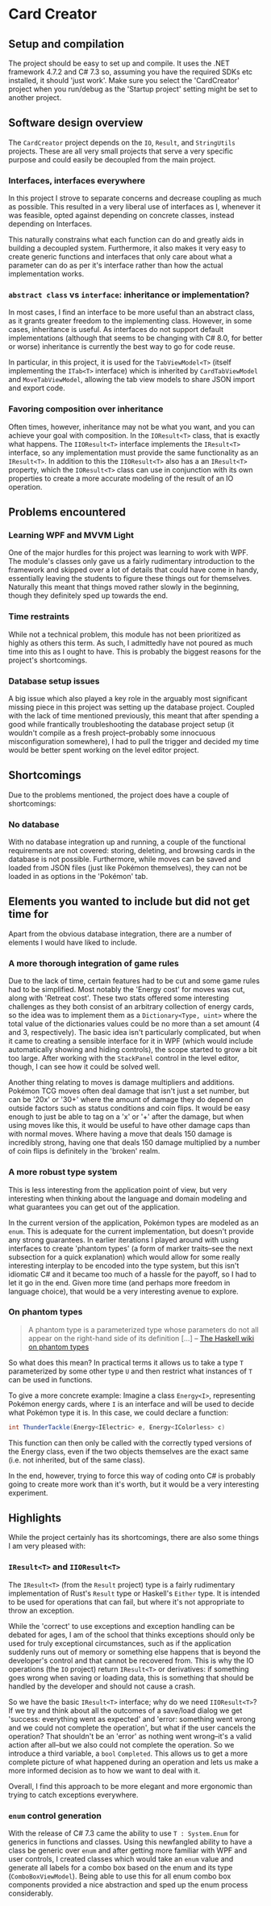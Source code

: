 * Card Creator

** Setup and compilation
   The project should be easy to set up and compile. It uses the .NET framework 4.7.2 and C# 7.3 so, assuming you have the required SDKs etc installed, it should 'just work'. Make sure you select the 'CardCreator' project when you run/debug as the 'Startup project' setting might be set to another project.

** Software design overview
   The ~CardCreator~ project depends on the ~IO~, ~Result~, and ~StringUtils~ projects. These are all very small projects that serve a very specific purpose and could easily be decoupled from the main project.

*** Interfaces, interfaces everywhere
    In this project I strove to separate concerns and decrease coupling as much as possible. This resulted in a very liberal use of interfaces as I, whenever it was feasible, opted against depending on concrete classes, instead depending on Interfaces.

  This naturally constrains what each function can do and greatly aids in building a decoupled system. Furthermore, it also makes it very easy to create generic functions and interfaces that only care about what a parameter can do as per it's interface rather than how the actual implementation works.

*** ~abstract class~ vs ~interface~: inheritance or implementation?
    In most cases, I find an interface to be more useful than an abstract class, as it grants greater freedom to the implementing class. However, in some cases, inheritance is useful. As interfaces do not support default implementations (although that seems to be changing with C# 8.0, for better or worse) inheritance is currently the best way to go for code reuse.

    In particular, in this project, it is used for the ~TabViewModel<T>~ (itself implementing the ~ITab<T>~ interface) which is inherited by ~CardTabViewModel~ and ~MoveTabViewModel~, allowing the tab view models to share JSON import and export code.

*** Favoring composition over inheritance
    Often times, however, inheritance may not be what you want, and you can achieve your goal with composition. In the ~IOResult<T>~ class, that is exactly what happens. The ~IIOResult<T>~ interface implements the ~IResult<T>~ interface, so any implementation must provide the same functionality as an ~IResult<T>~. In addition to this the ~IIOResult<T>~ also has a an ~IResult<T>~ property, which the ~IOResult<T>~ class can use in conjunction with its own properties to create a more accurate modeling of the result of an IO operation.

** Problems encountered
*** Learning WPF and MVVM Light
    One of the major hurdles for this project was learning to work with WPF. The module's classes only gave us a fairly rudimentary introduction to the framework and skipped over a lot of details that could have come in handy, essentially leaving the students to figure these things out for themselves. Naturally this meant that things moved rather slowly in the beginning, though they definitely sped up towards the end.

*** Time restraints
    While not a technical problem, this module has not been prioritized as highly as others this term. As such, I admittedly have not poured as much time into this as I ought to have. This is probably the biggest reasons for the project's shortcomings.

*** Database setup issues
    A big issue which also played a key role in the arguably most significant missing piece in this project was setting up the database project. Coupled with the lack of time mentioned previously, this meant that after spending a good while frantically troubleshooting the database project setup (it wouldn't compile as a fresh project--probably some innocuous misconfiguration somewhere), I had to pull the trigger and decided my time would be better spent working on the level editor project.

** Shortcomings
   Due to the problems mentioned, the project does have a couple of shortcomings:
*** No database
    With no database integration up and running, a couple of the functional requirements are not covered: storing, deleting, and browsing cards in the database is not possible. Furthermore, while moves can be saved and loaded from JSON files (just like Pokémon themselves), they can not be loaded in as options in the 'Pokémon' tab.

** Elements you wanted to include but did not get time for
   Apart from the obvious database integration, there are a number of elements I would have liked to include.

*** A more thorough integration of game rules
    Due to the lack of time, certain features had to be cut and some game rules had to be simplified. Most notably the 'Energy cost' for moves was cut, along with 'Retreat cost'. These two stats offered some interesting challenges as they both consist of an arbitrary collection of energy cards, so the idea was to implement them as a ~Dictionary<Type, uint>~ where the total value of the dictionaries values could be no more than a set amount (4 and 3, respectively). The basic idea isn't particularly complicated, but when it came to creating a sensible interface for it in WPF (which would include automatically showing and hiding controls), the scope started to grow a bit too large. After working with the ~StackPanel~ control in the level editor, though, I can see how it could be solved well.

   Another thing relating to moves is damage multipliers and additions. Pokémon TCG moves often deal damage that isn't just a set number, but can be '20x' or '30+' where the amount of damage they do depend on outside factors such as status conditions and coin flips. It would be easy enough to just be able to tag on a 'x' or '+' after the damage, but when using moves like this, it would be useful to have other damage caps than with normal moves. Where having a move that deals 150 damage is incredibly strong, having one that deals 150 damage multiplied by a number of coin flips is definitely in the 'broken' realm.

*** A more robust type system
    This is less interesting from the application point of view, but very interesting when thinking about the language and domain modeling and what guarantees you can get out of the application.

    In the current version of the application, Pokémon types are modeled as an ~enum~. This is adequate for the current implementation, but doesn't provide any strong guarantees. In earlier iterations I played around with using interfaces to create 'phantom types' (a form of marker traits--see the next subsection for a quick explanation) which would allow for some really interesting interplay to be encoded into the type system, but this isn't idiomatic C# and it became too much of a hassle for the payoff, so I had to let it go in the end. Given more time (and perhaps more freedom in language choice), that would be a very interesting avenue to explore.

*** On phantom types
    #+BEGIN_QUOTE
    A phantom type is a parameterized type whose parameters do not all appear on the right-hand side of its definition [...]
    -- [[https://wiki.haskell.org/Phantom_type][The Haskell wiki on phantom types]]
    #+END_QUOTE
    So what does this mean? In practical terms it allows us to take a type ~T~ parameterized by some other type ~U~ and then restrict what instances of ~T~ can be used in functions.

   To give a more concrete example: Imagine a class ~Energy<I>~, representing Pokémon energy cards, where ~I~ is an interface and will be used to decide what Pokémon type it is. In this case, we could declare a function:
   #+BEGIN_SRC csharp
   int ThunderTackle(Energy<IElectric> e, Energy<IColorless> c)
   #+END_SRC

   This function can then only be called with the correctly typed versions of the Energy class, even if the two objects themselves are the exact same (i.e. not inherited, but of the same class).

   In the end, however, trying to force this way of coding onto C# is probably going to create more work than it's worth, but it would be a very interesting experiment.


** Highlights
   While the project certainly has its shortcomings, there are also some things I am very pleased with:

*** ~IResult<T>~ and ~IIOResult<T>~
    The ~IResult<T>~ (from the ~Result~ project) type is a fairly rudimentary implementation of Rust's ~Result~ type or Haskell's ~Either~ type. It is intended to be used for operations that can fail, but where it's not appropriate to throw an exception.

    While the 'correct' to use exceptions and exception handling can be debated for ages, I am of the school that thinks exceptions should only be used for truly exceptional circumstances, such as if the application suddenly runs out of memory or something else happens that is beyond the developer's control and that cannot be recovered from. This is why the IO operations (the ~IO~ project) return ~IResult<T>~ or derivatives: if something goes wrong when saving or loading data, this is something that should be handled by the developer and should not cause a crash.

    So we have the basic ~IResult<T>~ interface; why do we need ~IIOResult<T>~? If we try and think about all the outcomes of a save/load dialog we get 'success: everything went as expected' and 'error: something went wrong and we could not complete the operation', but what if the user cancels the operation? That shouldn't be an 'error' as nothing went wrong--it's a valid action after all--but we also could not complete the operation. So we introduce a third variable, a ~bool~ ~Completed~. This allows us to get a more complete picture of what happened during an operation and lets us make a more informed decision as to how we want to deal with it.

    Overall, I find this approach to be more elegant and more ergonomic than trying to catch exceptions everywhere.

*** ~enum~ control generation
    With the release of C# 7.3 came the ability to use ~T : System.Enum~ for generics in functions and classes. Using this newfangled ability to have a class be generic over ~enum~ and after getting more familiar with WPF and user controls, I created classes which would take an ~enum~ value and generate all labels for a combo box based on the enum and its type (~ComboBoxViewModel~). Being able to use this for all enum combo box components provided a nice abstraction and sped up the enum process considerably.

#  LocalWords:  CardCreator misconfiguration IResult IIOResult LocalWords